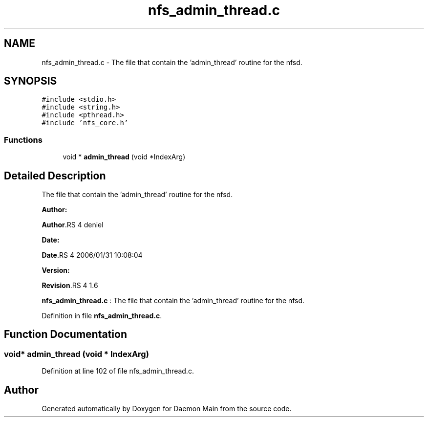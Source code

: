 .TH "nfs_admin_thread.c" 3 "31 Mar 2009" "Version 0.1" "Daemon Main" \" -*- nroff -*-
.ad l
.nh
.SH NAME
nfs_admin_thread.c \- The file that contain the 'admin_thread' routine for the nfsd.  

.PP
.SH SYNOPSIS
.br
.PP
\fC#include <stdio.h>\fP
.br
\fC#include <string.h>\fP
.br
\fC#include <pthread.h>\fP
.br
\fC#include 'nfs_core.h'\fP
.br

.SS "Functions"

.in +1c
.ti -1c
.RI "void * \fBadmin_thread\fP (void *IndexArg)"
.br
.in -1c
.SH "Detailed Description"
.PP 
The file that contain the 'admin_thread' routine for the nfsd. 

\fBAuthor:\fP
.RS 4
.RE
.PP
\fBAuthor\fP.RS 4
deniel 
.RE
.PP
\fBDate:\fP
.RS 4
.RE
.PP
\fBDate\fP.RS 4
2006/01/31 10:08:04 
.RE
.PP
\fBVersion:\fP
.RS 4
.RE
.PP
\fBRevision\fP.RS 4
1.6 
.RE
.PP
\fBnfs_admin_thread.c\fP : The file that contain the 'admin_thread' routine for the nfsd. 
.PP
Definition in file \fBnfs_admin_thread.c\fP.
.SH "Function Documentation"
.PP 
.SS "void* admin_thread (void * IndexArg)"
.PP
Definition at line 102 of file nfs_admin_thread.c.
.SH "Author"
.PP 
Generated automatically by Doxygen for Daemon Main from the source code.
